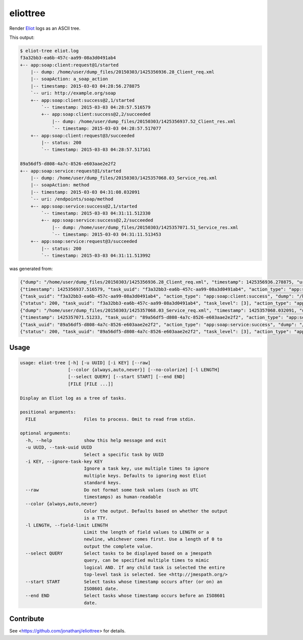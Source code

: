 =========
eliottree
=========

|build|_ |coverage|_

Render `Eliot <https://github.com/ClusterHQ/eliot>`_ logs as an ASCII tree.

This output:

.. code-block::

   $ eliot-tree eliot.log
   f3a32bb3-ea6b-457c-aa99-08a3d0491ab4
   +-- app:soap:client:request@1/started
       |-- dump: /home/user/dump_files/20150303/1425356936.28_Client_req.xml
       |-- soapAction: a_soap_action
       |-- timestamp: 2015-03-03 04:28:56.278875
       `-- uri: http://example.org/soap
       +-- app:soap:client:success@2,1/started
           `-- timestamp: 2015-03-03 04:28:57.516579
           +-- app:soap:client:success@2,2/succeeded
               |-- dump: /home/user/dump_files/20150303/1425356937.52_Client_res.xml
               `-- timestamp: 2015-03-03 04:28:57.517077
       +-- app:soap:client:request@3/succeeded
           |-- status: 200
           `-- timestamp: 2015-03-03 04:28:57.517161

   89a56df5-d808-4a7c-8526-e603aae2e2f2
   +-- app:soap:service:request@1/started
       |-- dump: /home/user/dump_files/20150303/1425357068.03_Service_req.xml
       |-- soapAction: method
       |-- timestamp: 2015-03-03 04:31:08.032091
       `-- uri: /endpoints/soap/method
       +-- app:soap:service:success@2,1/started
           `-- timestamp: 2015-03-03 04:31:11.512330
           +-- app:soap:service:success@2,2/succeeded
               |-- dump: /home/user/dump_files/20150303/1425357071.51_Service_res.xml
               `-- timestamp: 2015-03-03 04:31:11.513453
       +-- app:soap:service:request@3/succeeded
           |-- status: 200
           `-- timestamp: 2015-03-03 04:31:11.513992

was generated from:

.. code-block:: javascript

   {"dump": "/home/user/dump_files/20150303/1425356936.28_Client_req.xml", "timestamp": 1425356936.278875, "uri": "http://example.org/soap", "action_status": "started", "task_uuid": "f3a32bb3-ea6b-457c-aa99-08a3d0491ab4", "action_type": "app:soap:client:request", "soapAction": "a_soap_action", "task_level": [1]}
   {"timestamp": 1425356937.516579, "task_uuid": "f3a32bb3-ea6b-457c-aa99-08a3d0491ab4", "action_type": "app:soap:client:success", "action_status": "started", "task_level": [2, 1]}
   {"task_uuid": "f3a32bb3-ea6b-457c-aa99-08a3d0491ab4", "action_type": "app:soap:client:success", "dump": "/home/user/dump_files/20150303/1425356937.52_Client_res.xml", "timestamp": 1425356937.517077, "action_status": "succeeded", "task_level": [2, 2]}
   {"status": 200, "task_uuid": "f3a32bb3-ea6b-457c-aa99-08a3d0491ab4", "task_level": [3], "action_type": "app:soap:client:request", "timestamp": 1425356937.517161, "action_status": "succeeded"}
   {"dump": "/home/user/dump_files/20150303/1425357068.03_Service_req.xml", "timestamp": 1425357068.032091, "uri": "/endpoints/soap/method", "action_status": "started", "task_uuid": "89a56df5-d808-4a7c-8526-e603aae2e2f2", "action_type": "app:soap:service:request", "soapAction": "method", "task_level": [1]}
   {"timestamp": 1425357071.51233, "task_uuid": "89a56df5-d808-4a7c-8526-e603aae2e2f2", "action_type": "app:soap:service:success", "action_status": "started", "task_level": [2, 1]}
   {"task_uuid": "89a56df5-d808-4a7c-8526-e603aae2e2f2", "action_type": "app:soap:service:success", "dump": "/home/user/dump_files/20150303/1425357071.51_Service_res.xml", "timestamp": 1425357071.513453, "action_status": "succeeded", "task_level": [2, 2]}
   {"status": 200, "task_uuid": "89a56df5-d808-4a7c-8526-e603aae2e2f2", "task_level": [3], "action_type": "app:soap:service:request", "timestamp": 1425357071.513992, "action_status": "succeeded"}

Usage
-----

.. code-block::

   usage: eliot-tree [-h] [-u UUID] [-i KEY] [--raw]
                     [--color {always,auto,never}] [--no-colorize] [-l LENGTH]
                     [--select QUERY] [--start START] [--end END]
                     [FILE [FILE ...]]

   Display an Eliot log as a tree of tasks.

   positional arguments:
     FILE                  Files to process. Omit to read from stdin.

   optional arguments:
     -h, --help            show this help message and exit
     -u UUID, --task-uuid UUID
                           Select a specific task by UUID
     -i KEY, --ignore-task-key KEY
                           Ignore a task key, use multiple times to ignore
                           multiple keys. Defaults to ignoring most Eliot
                           standard keys.
     --raw                 Do not format some task values (such as UTC
                           timestamps) as human-readable
     --color {always,auto,never}
                           Color the output. Defaults based on whether the output
                           is a TTY.
     -l LENGTH, --field-limit LENGTH
                           Limit the length of field values to LENGTH or a
                           newline, whichever comes first. Use a length of 0 to
                           output the complete value.
     --select QUERY        Select tasks to be displayed based on a jmespath
                           query, can be specified multiple times to mimic
                           logical AND. If any child task is selected the entire
                           top-level task is selected. See <http://jmespath.org/>
     --start START         Select tasks whose timestamp occurs after (or on) an
                           ISO8601 date.
     --end END             Select tasks whose timestamp occurs before an ISO8601
                           date.

Contribute
----------

See <https://github.com/jonathanj/eliottree> for details.


.. |build| image:: https://travis-ci.org/jonathanj/eliottree.svg?branch=master
.. _build: https://travis-ci.org/jonathanj/eliottree

.. |coverage| image:: https://coveralls.io/repos/jonathanj/eliottree/badge.svg
.. _coverage: https://coveralls.io/r/jonathanj/eliottree
